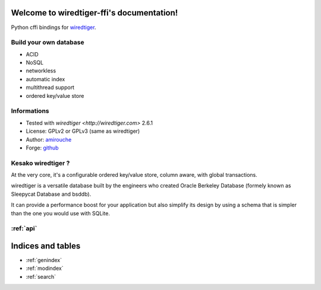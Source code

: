 .. wiredtiger-ffi documentation master file, created by
   sphinx-quickstart on Thu Aug 20 14:32:18 2015.
   You can adapt this file completely to your liking, but it should at least
   contain the root `toctree` directive.

Welcome to wiredtiger-ffi's documentation!
==========================================

Python cffi bindings for `wiredtiger <http://source.wiredtiger.com>`_.

Build your own database
-----------------------

- ACID
- NoSQL
- networkless
- automatic index
- multithread support
- ordered key/value store

Informations
------------

- Tested with `wiredtiger <http://wiredtiger.com>` 2.6.1
- License: GPLv2 or GPLv3 (same as wiredtiger)
- Author: `amirouche <mailto:amirouche@hypermove.net>`_
- Forge: `github <http://github.com/amirouche/python-wiredtiger-ffi>`_


Kesako wiredtiger ?
-------------------

At the very core, it's a configurable ordered key/value store, column aware,
with global transactions.

wiredtiger is a versatile database built by the engineers who created
Oracle Berkeley Database (formely known as Sleepycat Database and bsddb).

It can provide a performance boost for your application but also simplify
its design by using a schema that is simpler than the one you would use
with SQLite.


:ref:`api`
----------



Indices and tables
==================

* :ref:`genindex`
* :ref:`modindex`
* :ref:`search`

